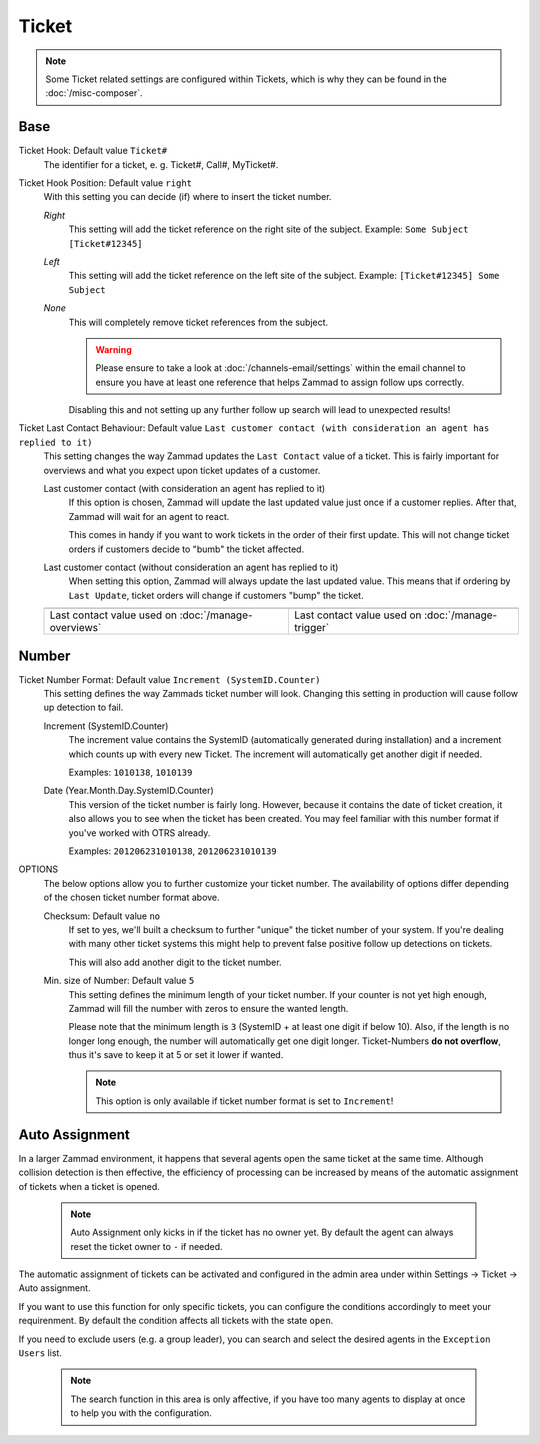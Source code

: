 Ticket
******

.. note:: Some Ticket related settings are configured within Tickets, which is why they can be found in the :doc:`/misc-composer`.

Base
----

Ticket Hook: Default value ``Ticket#``
   The identifier for a ticket, e. g. Ticket#, Call#, MyTicket#.
Ticket Hook Position: Default value ``right``
   With this setting you can decide (if) where to insert the ticket number.

   *Right*
      This setting will add the ticket reference on the right site of the subject.
      Example: ``Some Subject [Ticket#12345]``
   *Left*
      This setting will add the ticket reference on the left site of the subject.
      Example: ``[Ticket#12345] Some Subject``
   *None*
      This will completely remove ticket references from the subject.

      .. warning:: Please ensure to take a look at :doc:`/channels-email/settings` within the email channel to ensure you have at least one reference that helps Zammad to assign follow ups correctly.

      Disabling this and not setting up any further follow up search will lead to unexpected results!

Ticket Last Contact Behaviour: Default value ``Last customer contact (with consideration an agent has replied to it)``
   This setting changes the way Zammad updates the ``Last Contact`` value of a ticket.
   This is fairly important for overviews and what you expect upon ticket updates of a customer.

   Last customer contact (with consideration an agent has replied to it)
      If this option is chosen, Zammad will update the last updated value just once if a customer replies.
      After that, Zammad will wait for an agent to react.

      This comes in handy if you want to work tickets in the order of their first update. This will not change ticket orders if customers decide to "bumb" the ticket affected.
   Last customer contact (without consideration an agent has replied to it)
      When setting this option, Zammad will always update the last updated value.
      This means that if ordering by ``Last Update``, ticket orders will change if customers "bump" the ticket.

   .. list-table::

      * - .. image:: images/settings/Zammad_Helpdesk_-_Open.jpg
        - .. image:: images/settings/Trigger-last-contact.jpg

      * - Last contact value used on :doc:`/manage-overviews`
        - Last contact value used on :doc:`/manage-trigger`


Number
------

Ticket Number Format: Default value ``Increment (SystemID.Counter)``
   This setting defines the way Zammads ticket number will look.
   Changing this setting in production will cause follow up detection to fail.

   Increment (SystemID.Counter)
      The increment value contains the SystemID (automatically generated during installation) and a increment which counts up with every new Ticket. The increment will automatically get another digit if needed.

      Examples: ``1010138``, ``1010139``
   Date (Year.Month.Day.SystemID.Counter)
      This version of the ticket number is fairly long. However, because it contains the date of ticket creation, it also allows you to see when the ticket has been created. You may feel familiar with this number format if you've worked with OTRS already.

      Examples: ``201206231010138``, ``201206231010139``

OPTIONS
   The below options allow you to further customize your ticket number. The availability of options differ depending of the chosen ticket number format above.

   Checksum: Default value ``no``
      If set to yes, we'll built a checksum to further "unique" the ticket number of your system. If you're dealing with many other ticket systems this might help to prevent false positive follow up detections on tickets.

      This will also add another digit to the ticket number.
   Min. size of Number: Default value ``5``
      This setting defines the minimum length of your ticket number. If your counter is not yet high enough, Zammad will fill the number with zeros to ensure the wanted length.

      Please note that the minimum length is ``3`` (SystemID + at least one digit if below 10). Also, if the length is no longer long enough, the number will automatically get one digit longer. Ticket-Numbers **do not overflow**, thus it's save to keep it at 5 or set it lower if wanted.

      .. note:: This option is only available if ticket number format is set to ``Increment``!


Auto Assignment
---------------

In a larger Zammad environment, it happens that several agents open the same ticket at the same time. Although collision detection is then effective, the efficiency of processing can be increased by means of the automatic assignment of tickets when a ticket is opened.

   .. note:: Auto Assignment only kicks in if the ticket has no owner yet. By default the agent can always reset the ticket owner to ``-`` if needed.

The automatic assignment of tickets can be activated and configured in the admin area under within Settings -> Ticket -> Auto assignment.

If you want to use this function for only specific tickets, you can configure the conditions accordingly to meet your requirenment.
By default the condition affects all tickets with the state ``open``.

If you need to exclude users (e.g. a group leader), you can search and select the desired agents in the ``Exception Users`` list.

   .. note:: The search function in this area is only affective, if you have too many agents to display at once to help you with the configuration.
